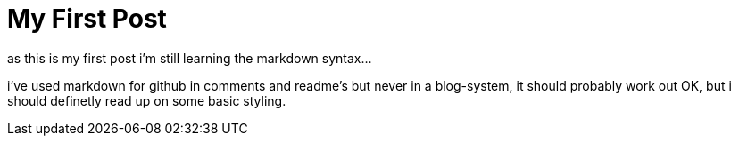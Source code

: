 = My First Post
// See https://hubpress.gitbooks.io/hubpress-knowledgebase/content/ for information about the parameters.
:hp-image: /covers/cover.png
:published_at: 2017-09-21
:hp-tags: Test,
// :hp-alt-title: My English Title
as this is my first post i'm still learning the markdown syntax...

i've used markdown for github in comments and readme's but never in a blog-system, it should probably work out OK, but i should definetly read up on some basic styling.
